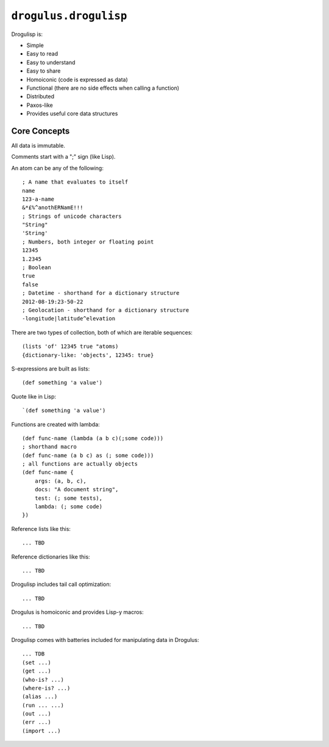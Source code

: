 ``drogulus.drogulisp``
======================

Drogulisp is:

* Simple
* Easy to read
* Easy to understand
* Easy to share
* Homoiconic (code is expressed as data)
* Functional (there are no side effects when calling a function)
* Distributed
* Paxos-like
* Provides useful core data structures

Core Concepts
-------------

All data is immutable.

Comments start with a ";" sign (like Lisp).

An atom can be any of the following::

    ; A name that evaluates to itself
    name
    123-a-name
    &*£%^anothERNamE!!!
    ; Strings of unicode characters
    "String"
    'String'
    ; Numbers, both integer or floating point
    12345
    1.2345
    ; Boolean
    true
    false
    ; Datetime - shorthand for a dictionary structure
    2012-08-19:23-50-22
    ; Geolocation - shorthand for a dictionary structure
    -longitude|latitude^elevation

There are two types of collection, both of which are iterable sequences::

    (lists 'of' 12345 true "atoms)
    {dictionary-like: 'objects', 12345: true}

S-expressions are built as lists::

    (def something 'a value')

Quote like in Lisp::

    `(def something 'a value')

Functions are created with lambda::

    (def func-name (lambda (a b c)(;some code)))
    ; shorthand macro
    (def func-name (a b c) as (; some code)))
    ; all functions are actually objects
    (def func-name {
        args: (a, b, c),
        docs: "A document string",
        test: (; some tests),
        lambda: (; some code)
    })

Reference lists like this::

    ... TBD

Reference dictionaries like this::

    ... TBD

Drogulisp includes tail call optimization::

    ... TBD

Drogulus is homoiconic and provides Lisp-y macros::

    ... TBD

Drogulisp comes with batteries included for manipulating data in Drogulus::

    ... TDB
    (set ...)
    (get ...)
    (who-is? ...)
    (where-is? ...)
    (alias ...)
    (run ... ...)
    (out ...)
    (err ...)
    (import ...)
